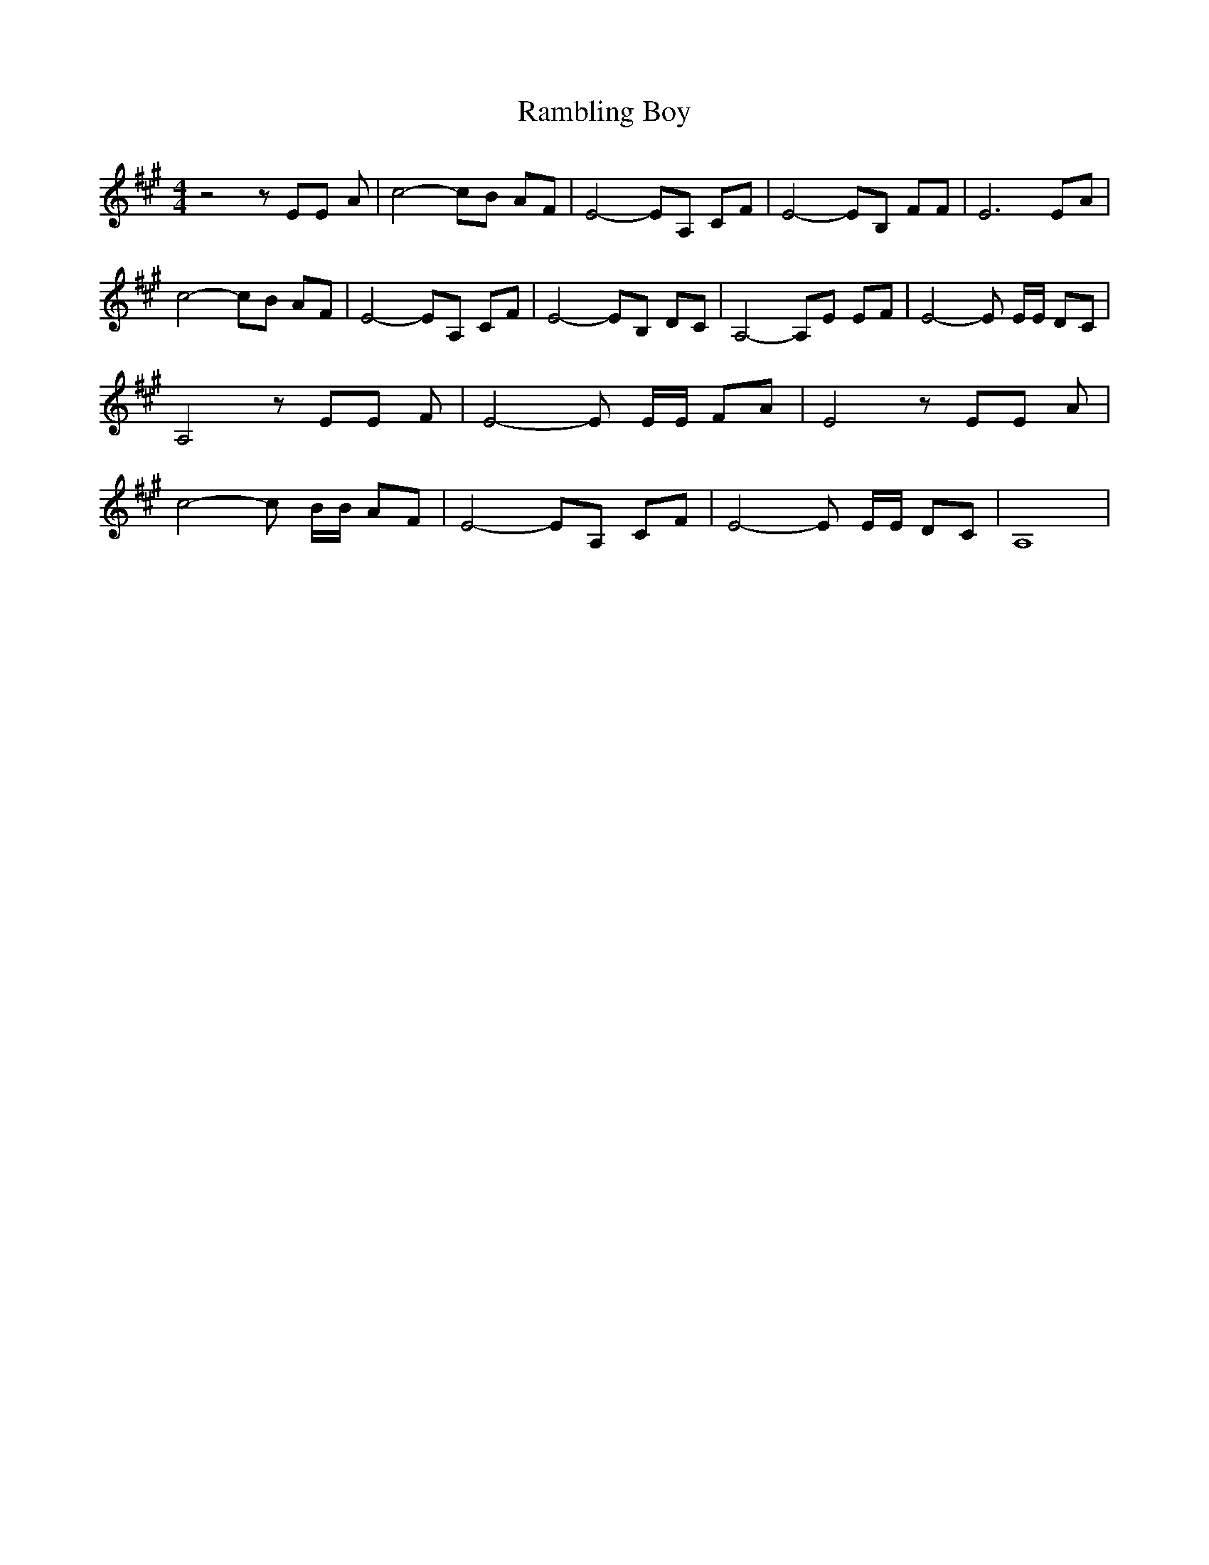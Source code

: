 % Generated more or less automatically by swtoabc by Erich Rickheit KSC
X:1
T:Rambling Boy
M:4/4
L:1/8
K:A
 z4 z EE A| c4- cB AF| E4- EA, CF| E4- EB, FF| E6 EA| c4- cB AF| E4- EA, CF|\
 E4- EB, DC| A,4- A,E EF| E4- E E/2E/2 DC| A,4 z EE F| E4- E E/2E/2 FA|\
 E4 z EE A| c4- c B/2B/2 AF| E4- EA, CF| E4- E E/2E/2 DC| A,8|


